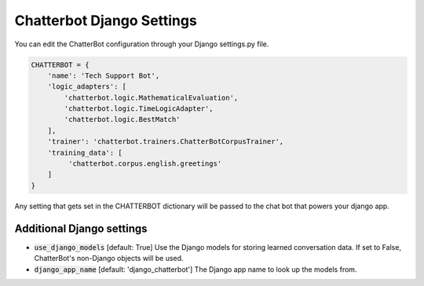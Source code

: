 ==========================
Chatterbot Django Settings
==========================

You can edit the ChatterBot configuration through your Django settings.py file.

.. code-block:: python

   CHATTERBOT = {
       'name': 'Tech Support Bot',
       'logic_adapters': [
           'chatterbot.logic.MathematicalEvaluation',
           'chatterbot.logic.TimeLogicAdapter',
           'chatterbot.logic.BestMatch'
       ],
       'trainer': 'chatterbot.trainers.ChatterBotCorpusTrainer',
       'training_data': [
            'chatterbot.corpus.english.greetings'
       ]
   }

Any setting that gets set in the CHATTERBOT dictionary will be passed to the chat bot that powers your django app.

Additional Django settings
==========================

- :code:`use_django_models` [default: True] Use the Django models for storing learned conversation data.
  If set to False, ChatterBot's non-Django objects will be used.
- :code:`django_app_name` [default: 'django_chatterbot'] The Django app name to look up the models from.